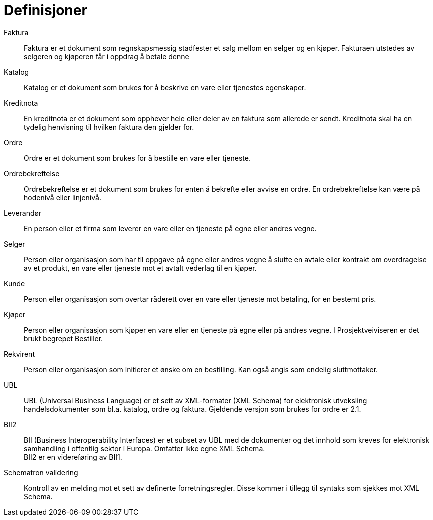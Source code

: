 # Definisjoner

Faktura::
Faktura er et dokument som regnskapsmessig stadfester et salg mellom en selger og en kjøper. Fakturaen utstedes av selgeren og kjøperen får i oppdrag å betale denne

Katalog::
Katalog er et dokument som brukes for å beskrive en vare eller tjenestes egenskaper.

Kreditnota::
En kreditnota er et dokument som opphever hele eller deler av en faktura som allerede er sendt. Kreditnota skal ha en tydelig henvisning til hvilken faktura den gjelder for.

Ordre::
Ordre er et dokument som brukes for å bestille en vare eller tjeneste.

Ordrebekreftelse::
Ordrebekreftelse er et dokument som brukes for enten å bekrefte eller avvise en ordre. En ordrebekreftelse kan være på hodenivå eller linjenivå.

Leverandør::
En person eller et firma som leverer en vare eller en tjeneste på egne eller andres vegne.

Selger::
Person eller organisasjon som har til oppgave på egne eller andres vegne å slutte en avtale eller kontrakt om overdragelse av et produkt, en vare eller tjeneste mot et avtalt vederlag til en kjøper.

Kunde::
Person eller organisasjon som overtar råderett over en vare eller tjeneste mot betaling, for en bestemt pris.

Kjøper::
Person eller organisasjon som kjøper en vare eller en tjeneste på egne eller på andres vegne. I Prosjektveiviseren er det brukt begrepet Bestiller.

Rekvirent::
Person eller organisasjon som initierer et ønske om en bestilling. Kan også angis som endelig sluttmottaker.

UBL::
UBL (Universal Business Language) er et sett av XML-formater (XML Schema) for elektronisk utveksling handelsdokumenter som bl.a. katalog, ordre og faktura. Gjeldende versjon som brukes for ordre er 2.1.

BII2::
BII (Business Interoperability Interfaces) er et subset av UBL med de dokumenter og det innhold som kreves for elektronisk samhandling i offentlig sektor i Europa. Omfatter ikke egne XML Schema. +
BII2 er en videreføring av BII1.

Schematron validering::
Kontroll av en melding mot et sett av definerte forretningsregler. Disse kommer i tillegg til syntaks som sjekkes mot XML Schema.
